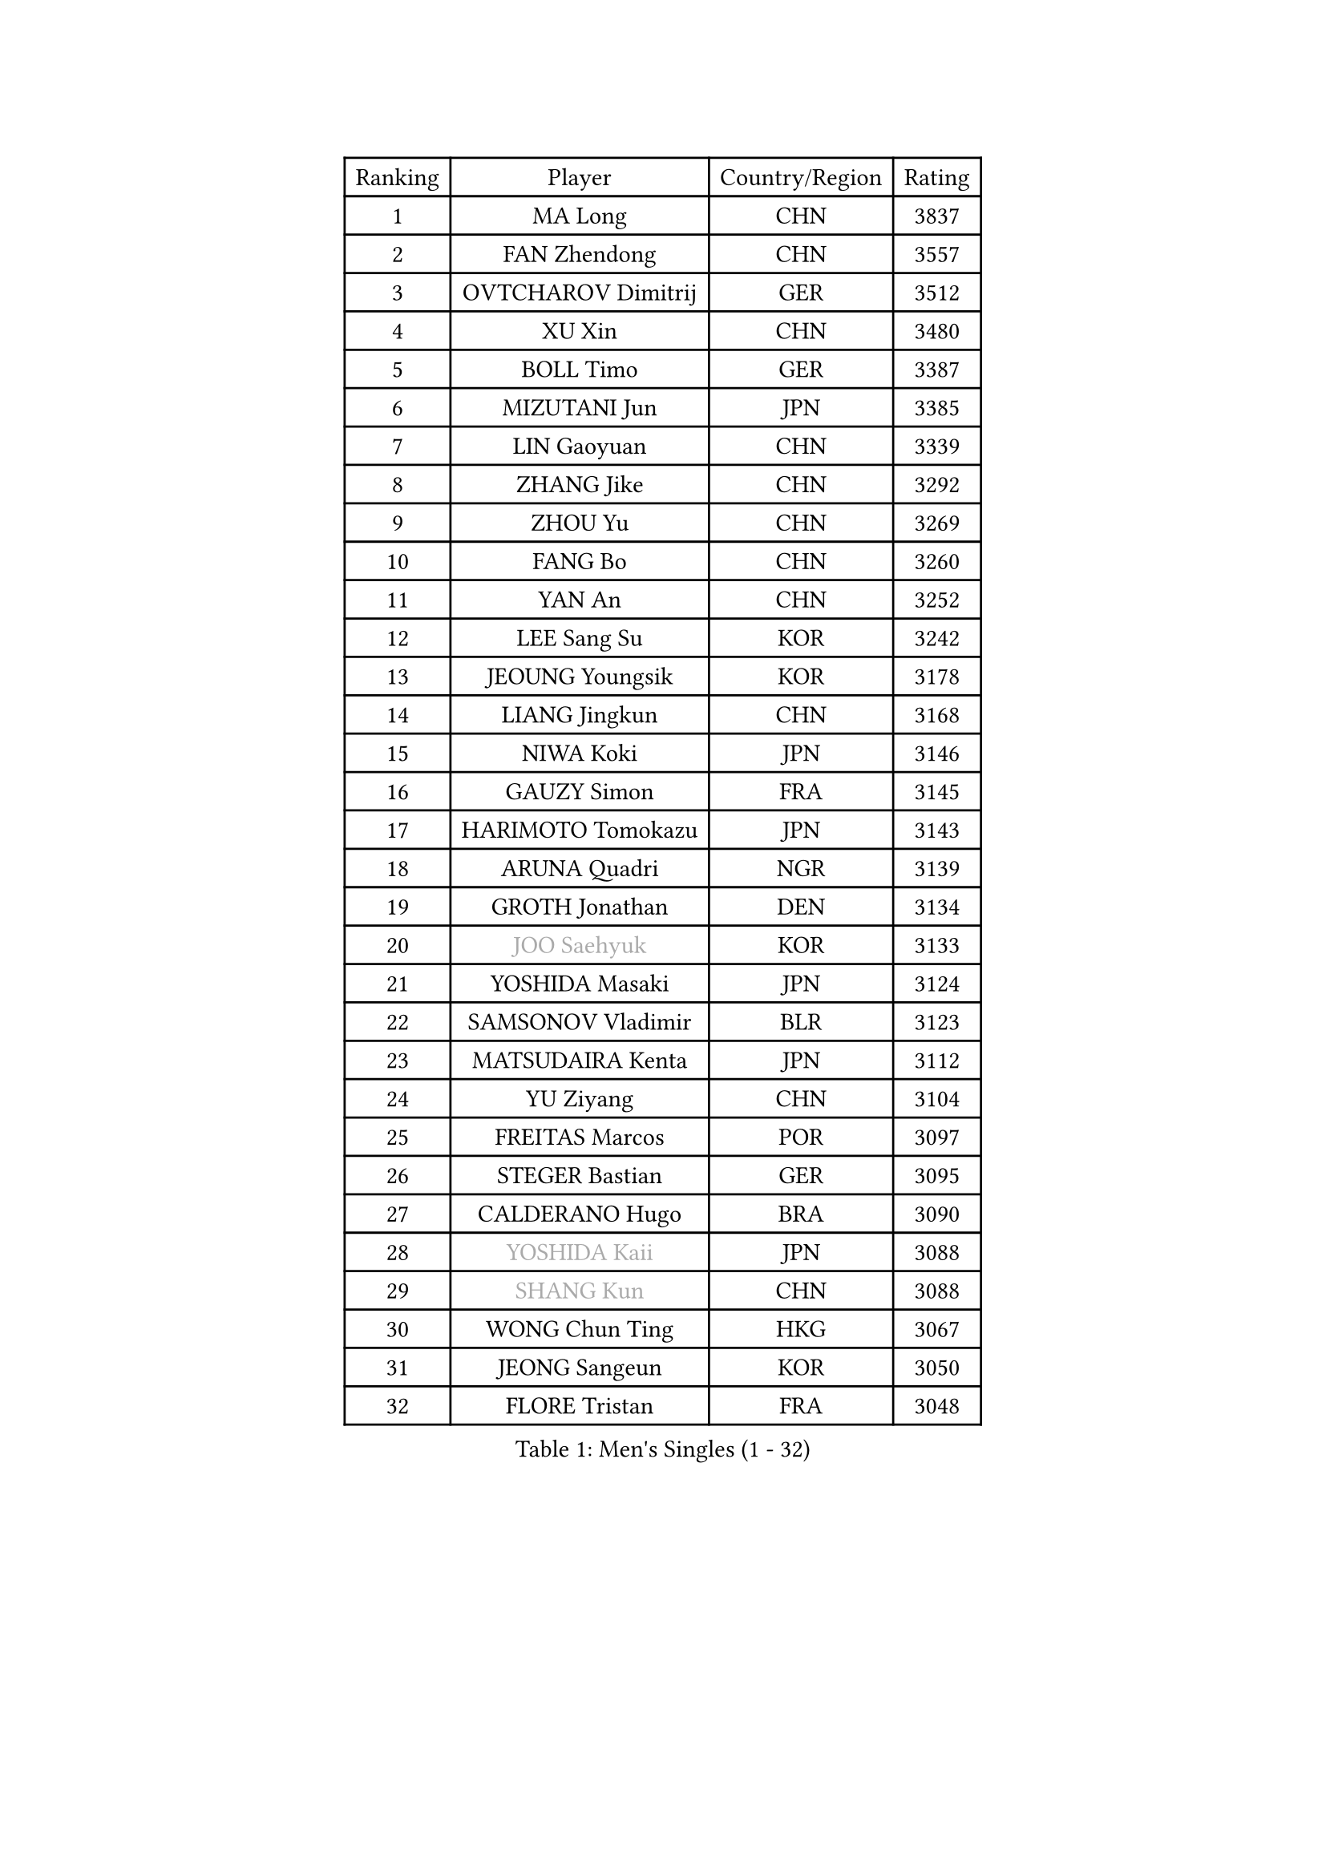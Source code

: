 
#set text(font: ("Courier New", "NSimSun"))
#figure(
  caption: "Men's Singles (1 - 32)",
    table(
      columns: 4,
      [Ranking], [Player], [Country/Region], [Rating],
      [1], [MA Long], [CHN], [3837],
      [2], [FAN Zhendong], [CHN], [3557],
      [3], [OVTCHAROV Dimitrij], [GER], [3512],
      [4], [XU Xin], [CHN], [3480],
      [5], [BOLL Timo], [GER], [3387],
      [6], [MIZUTANI Jun], [JPN], [3385],
      [7], [LIN Gaoyuan], [CHN], [3339],
      [8], [ZHANG Jike], [CHN], [3292],
      [9], [ZHOU Yu], [CHN], [3269],
      [10], [FANG Bo], [CHN], [3260],
      [11], [YAN An], [CHN], [3252],
      [12], [LEE Sang Su], [KOR], [3242],
      [13], [JEOUNG Youngsik], [KOR], [3178],
      [14], [LIANG Jingkun], [CHN], [3168],
      [15], [NIWA Koki], [JPN], [3146],
      [16], [GAUZY Simon], [FRA], [3145],
      [17], [HARIMOTO Tomokazu], [JPN], [3143],
      [18], [ARUNA Quadri], [NGR], [3139],
      [19], [GROTH Jonathan], [DEN], [3134],
      [20], [#text(gray, "JOO Saehyuk")], [KOR], [3133],
      [21], [YOSHIDA Masaki], [JPN], [3124],
      [22], [SAMSONOV Vladimir], [BLR], [3123],
      [23], [MATSUDAIRA Kenta], [JPN], [3112],
      [24], [YU Ziyang], [CHN], [3104],
      [25], [FREITAS Marcos], [POR], [3097],
      [26], [STEGER Bastian], [GER], [3095],
      [27], [CALDERANO Hugo], [BRA], [3090],
      [28], [#text(gray, "YOSHIDA Kaii")], [JPN], [3088],
      [29], [#text(gray, "SHANG Kun")], [CHN], [3088],
      [30], [WONG Chun Ting], [HKG], [3067],
      [31], [JEONG Sangeun], [KOR], [3050],
      [32], [FLORE Tristan], [FRA], [3048],
    )
  )#pagebreak()

#set text(font: ("Courier New", "NSimSun"))
#figure(
  caption: "Men's Singles (33 - 64)",
    table(
      columns: 4,
      [Ranking], [Player], [Country/Region], [Rating],
      [33], [ASSAR Omar], [EGY], [3046],
      [34], [CHUANG Chih-Yuan], [TPE], [3043],
      [35], [UEDA Jin], [JPN], [3038],
      [36], [YOSHIMURA Maharu], [JPN], [3035],
      [37], [PAK Sin Hyok], [PRK], [3034],
      [38], [LI Ping], [QAT], [3029],
      [39], [DUDA Benedikt], [GER], [3028],
      [40], [SHIBAEV Alexander], [RUS], [3026],
      [41], [FILUS Ruwen], [GER], [3018],
      [42], [ZHU Linfeng], [CHN], [3017],
      [43], [MORIZONO Masataka], [JPN], [3012],
      [44], [KIM Donghyun], [KOR], [3011],
      [45], [#text(gray, "TANG Peng")], [HKG], [3007],
      [46], [FRANZISKA Patrick], [GER], [2999],
      [47], [KARLSSON Kristian], [SWE], [2991],
      [48], [#text(gray, "CHEN Weixing")], [AUT], [2988],
      [49], [LIM Jonghoon], [KOR], [2985],
      [50], [YOSHIMURA Kazuhiro], [JPN], [2984],
      [51], [TOKIC Bojan], [SLO], [2982],
      [52], [JANG Woojin], [KOR], [2979],
      [53], [FALCK Mattias], [SWE], [2973],
      [54], [OSHIMA Yuya], [JPN], [2969],
      [55], [GNANASEKARAN Sathiyan], [IND], [2964],
      [56], [WALTHER Ricardo], [GER], [2962],
      [57], [LEBESSON Emmanuel], [FRA], [2957],
      [58], [ZHOU Kai], [CHN], [2953],
      [59], [PITCHFORD Liam], [ENG], [2953],
      [60], [#text(gray, "LEE Jungwoo")], [KOR], [2948],
      [61], [GIONIS Panagiotis], [GRE], [2947],
      [62], [HO Kwan Kit], [HKG], [2946],
      [63], [LAM Siu Hang], [HKG], [2936],
      [64], [ROBLES Alvaro], [ESP], [2933],
    )
  )#pagebreak()

#set text(font: ("Courier New", "NSimSun"))
#figure(
  caption: "Men's Singles (65 - 96)",
    table(
      columns: 4,
      [Ranking], [Player], [Country/Region], [Rating],
      [65], [GERELL Par], [SWE], [2933],
      [66], [DRINKHALL Paul], [ENG], [2924],
      [67], [GERASSIMENKO Kirill], [KAZ], [2923],
      [68], [DYJAS Jakub], [POL], [2916],
      [69], [KIZUKURI Yuto], [JPN], [2914],
      [70], [GACINA Andrej], [CRO], [2914],
      [71], [WANG Zengyi], [POL], [2913],
      [72], [LIN Yun-Ju], [TPE], [2912],
      [73], [OUAICHE Stephane], [ALG], [2911],
      [74], [MONTEIRO Joao], [POR], [2907],
      [75], [JORGIC Darko], [SLO], [2905],
      [76], [KOU Lei], [UKR], [2904],
      [77], [ZHAI Yujia], [DEN], [2903],
      [78], [MURAMATSU Yuto], [JPN], [2899],
      [79], [CHO Seungmin], [KOR], [2899],
      [80], [TAKAKIWA Taku], [JPN], [2899],
      [81], [FEGERL Stefan], [AUT], [2896],
      [82], [ROBINOT Quentin], [FRA], [2893],
      [83], [XUE Fei], [CHN], [2890],
      [84], [#text(gray, "WANG Xi")], [GER], [2889],
      [85], [MACHI Asuka], [JPN], [2888],
      [86], [ACHANTA Sharath Kamal], [IND], [2885],
      [87], [WANG Eugene], [CAN], [2884],
      [88], [WANG Yang], [SVK], [2884],
      [89], [ZHOU Qihao], [CHN], [2878],
      [90], [CHEN Chien-An], [TPE], [2875],
      [91], [KALLBERG Anton], [SWE], [2875],
      [92], [NG Pak Nam], [HKG], [2874],
      [93], [APOLONIA Tiago], [POR], [2873],
      [94], [HABESOHN Daniel], [AUT], [2869],
      [95], [#text(gray, "MATTENET Adrien")], [FRA], [2865],
      [96], [TREGLER Tomas], [CZE], [2863],
    )
  )#pagebreak()

#set text(font: ("Courier New", "NSimSun"))
#figure(
  caption: "Men's Singles (97 - 128)",
    table(
      columns: 4,
      [Ranking], [Player], [Country/Region], [Rating],
      [97], [LIU Dingshuo], [CHN], [2863],
      [98], [LUNDQVIST Jens], [SWE], [2862],
      [99], [LIAO Cheng-Ting], [TPE], [2862],
      [100], [OIKAWA Mizuki], [JPN], [2861],
      [101], [#text(gray, "FANG Yinchi")], [CHN], [2860],
      [102], [PERSSON Jon], [SWE], [2854],
      [103], [UDA Yukiya], [JPN], [2853],
      [104], [TAKAMI Masaki], [JPN], [2852],
      [105], [TAZOE Kenta], [JPN], [2847],
      [106], [IONESCU Ovidiu], [ROU], [2846],
      [107], [GARDOS Robert], [AUT], [2844],
      [108], [MATSUYAMA Yuki], [JPN], [2843],
      [109], [KANG Dongsoo], [KOR], [2842],
      [110], [ALAMIYAN Noshad], [IRI], [2841],
      [111], [ELOI Damien], [FRA], [2838],
      [112], [PUCAR Tomislav], [CRO], [2836],
      [113], [PARK Ganghyeon], [KOR], [2834],
      [114], [CRISAN Adrian], [ROU], [2832],
      [115], [GAO Ning], [SGP], [2831],
      [116], [LIVENTSOV Alexey], [RUS], [2830],
      [117], [WANG Chuqin], [CHN], [2830],
      [118], [KIM Minseok], [KOR], [2823],
      [119], [SALIFOU Abdel-Kader], [FRA], [2823],
      [120], [ALAMIAN Nima], [IRI], [2819],
      [121], [MATSUDAIRA Kenji], [JPN], [2809],
      [122], [JIANG Tianyi], [HKG], [2802],
      [123], [JIN Takuya], [JPN], [2800],
      [124], [PISTEJ Lubomir], [SVK], [2799],
      [125], [POLANSKY Tomas], [CZE], [2793],
      [126], [MAJOROS Bence], [HUN], [2792],
      [127], [WALKER Samuel], [ENG], [2788],
      [128], [SZOCS Hunor], [ROU], [2787],
    )
  )